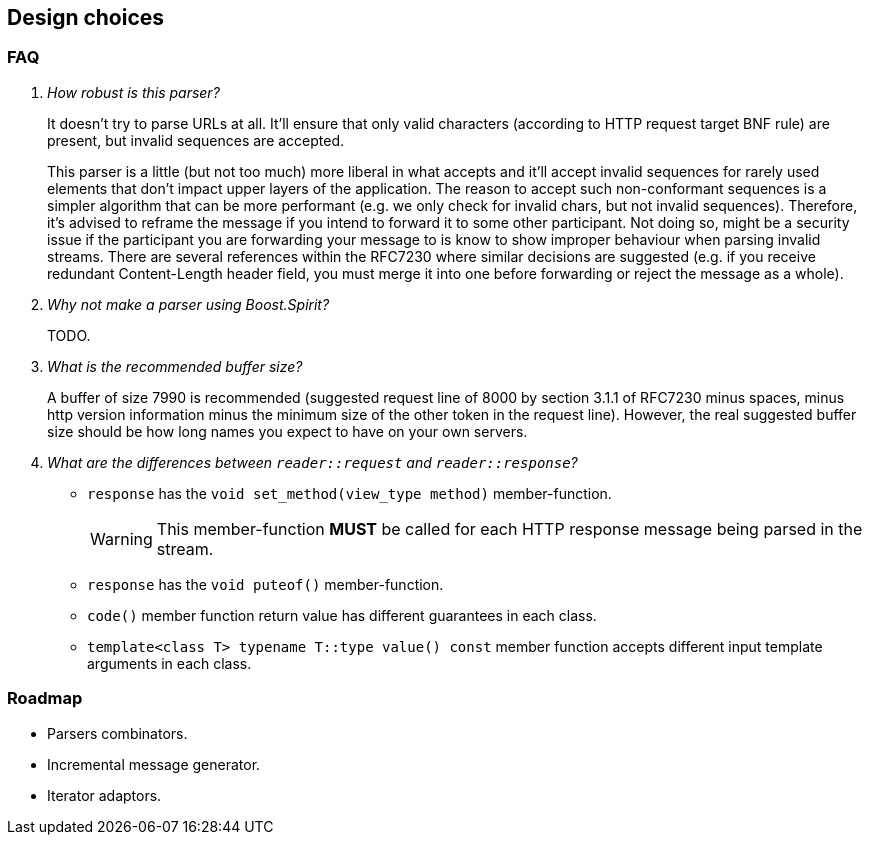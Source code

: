 [[design_choices]]
== Design choices

=== FAQ

[qanda]
How robust is this parser?::

  It doesn't try to parse URLs at all. It'll ensure that only valid characters
  (according to HTTP request target BNF rule) are present, but invalid sequences
  are accepted.
+
This parser is a little (but not too much) more liberal in what accepts and
it'll accept invalid sequences for rarely used elements that don't impact upper
layers of the application. The reason to accept such non-conformant sequences is
a simpler algorithm that can be more performant (e.g. we only check for invalid
chars, but not invalid sequences). Therefore, it's advised to reframe the
message if you intend to forward it to some other participant. Not doing so,
might be a security issue if the participant you are forwarding your message to
is know to show improper behaviour when parsing invalid streams. There are
several references within the RFC7230 where similar decisions are suggested
(e.g. if you receive redundant Content-Length header field, you must merge it
into one before forwarding or reject the message as a whole).

Why not make a parser using Boost.Spirit?::

  TODO.

What is the recommended buffer size?::

  A buffer of size 7990 is recommended (suggested request line of 8000 by
  section 3.1.1 of RFC7230 minus spaces, minus http version information minus
  the minimum size of the other token in the request line). However, the real
  suggested buffer size should be how long names you expect to have on your own
  servers.

What are the differences between `reader::request` and `reader::response`?::

+
[[request_response_diff]]
--
* `response` has the `void set_method(view_type method)` member-function.
+
WARNING: This member-function *MUST* be called for each HTTP response message
being parsed in the stream.
* `response` has the `void puteof()` member-function.
* `code()` member function return value has different guarantees in each class.
* `template<class T> typename T::type value() const` member function accepts
  different input template arguments in each class.
--

=== Roadmap

* Parsers combinators.
* Incremental message generator.
* Iterator adaptors.
